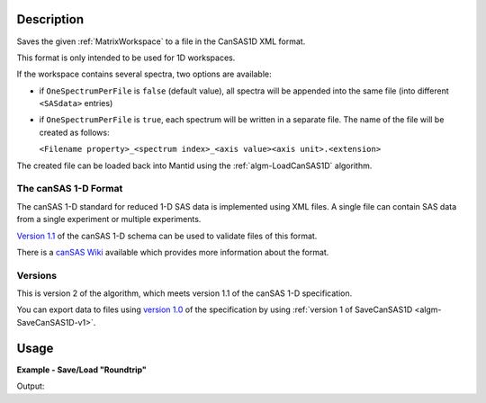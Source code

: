 .. algorithm::

.. summary::

.. relatedalgorithms::

.. properties::

.. _version 1.0: http://www.cansas.org/formats/1.0/cansas1d.xsd
.. _Version 1.1: http://www.cansas.org/formats/1.1/cansas1d.xsd
.. _canSAS Wiki: http://www.cansas.org/formats/canSAS1d/1.1/doc/

Description
-----------

Saves the given :ref:`MatrixWorkspace` to a file in the CanSAS1D XML format.

This format is only intended to be used for 1D workspaces.

If the workspace contains several spectra, two options are available:

* if ``OneSpectrumPerFile`` is ``false`` (default value), all spectra will be appended
  into the same file (into different ``<SASdata>`` entries)
* if ``OneSpectrumPerFile`` is ``true``, each spectrum will be written in a separate
  file. The name of the file will be created as follows:

  ``<Filename property>_<spectrum index>_<axis value><axis unit>.<extension>``

The created file can be loaded back into Mantid using the :ref:`algm-LoadCanSAS1D` algorithm.

The canSAS 1-D Format
#####################

The canSAS 1-D standard for reduced 1-D SAS data is implemented using XML
files. A single file can contain SAS data from a single experiment or multiple
experiments.

`Version 1.1`_ of the canSAS 1-D schema can be used to validate files of this format.

There is a `canSAS Wiki`_ available which provides more information about the format.

Versions
########

This is version 2 of the algorithm, which meets version 1.1 of the canSAS 1-D specification.

You can export data to files using `version 1.0`_ of the specification by using :ref:`version 1 of SaveCanSAS1D <algm-SaveCanSAS1D-v1>`.

Usage
-----

**Example - Save/Load "Roundtrip"**

.. testcode:: ExSimpleSavingRoundtrip

   import os

   # Create dummy workspace.
   dataX = [0,1,2,3]
   dataY = [9,5,7]
   out_ws = CreateWorkspace(dataX, dataY, UnitX="MomentumTransfer")

   file_path = os.path.join(config["defaultsave.directory"], "canSASData.xml")

   # Do a "roundtrip" of the data.
   SaveCanSAS1D(out_ws, file_path)
   in_ws = LoadCanSAS1D(file_path)

   print("Contents of the file = " + str(in_ws.readY(0)) + ".")

.. testcleanup:: ExSimpleSavingRoundtrip

   os.remove(file_path)

Output:

.. testoutput:: ExSimpleSavingRoundtrip

   Contents of the file = [9. 5. 7.].

.. categories::

.. sourcelink::
